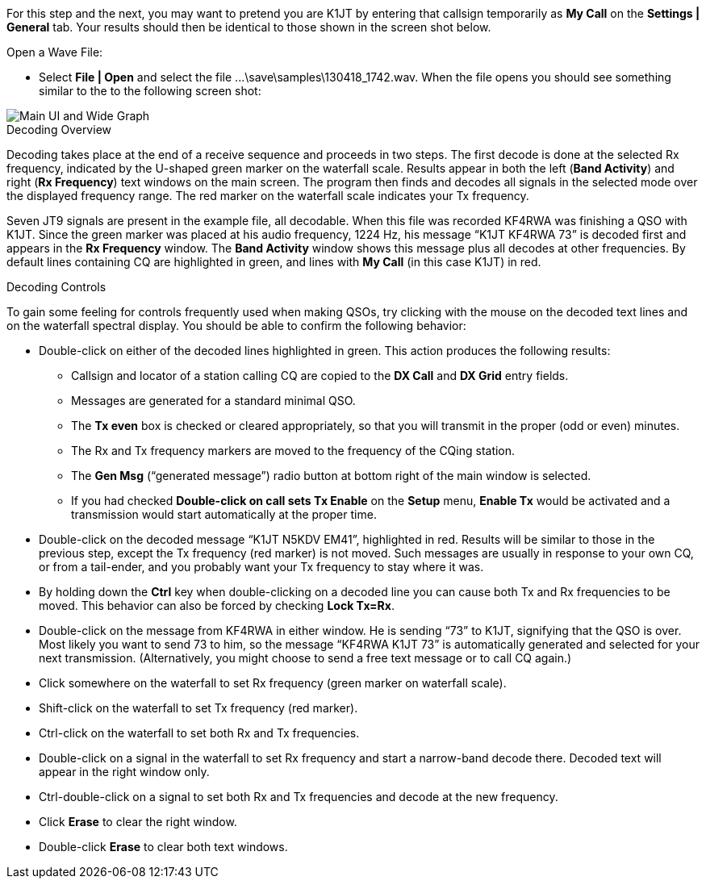 // Status=review

For this step and the next, you may want to pretend you are K1JT
by entering that callsign temporarily as *My Call* on the 
*Settings | General* tab.  Your results should then be identical to
those shown in the screen shot below.

.Open a Wave File:

- Select *File | Open* and select the file
+...\save\samples\130418_1742.wav+. When the file opens you should see
something similar to the to the following screen shot:

[[X12]]
image::main-ui-1.6.png[align="center",alt="Main UI and Wide Graph"]

.Decoding Overview

Decoding takes place at the end of a receive sequence and proceeds in
two steps.  The first decode is done at the selected Rx frequency,
indicated by the U-shaped green marker on the waterfall scale.
Results appear in both the left (*Band Activity*) and right (*Rx
Frequency*) text windows on the main screen. The program then finds
and decodes all signals in the selected mode over the displayed
frequency range. The red marker on the waterfall scale indicates your
Tx frequency.

Seven JT9 signals are present in the example file, all decodable.
When this file was recorded KF4RWA was finishing a QSO with K1JT.
Since the green marker was placed at his audio frequency, 1224 Hz, his
message "`K1JT KF4RWA 73`" is decoded first and appears in the *Rx
Frequency* window. The *Band Activity* window shows this message plus
all decodes at other frequencies.  By default lines containing CQ are
highlighted in green, and lines with *My Call* (in this case K1JT) in
red.

[[X13]]
.Decoding Controls

To gain some feeling for controls frequently used when making QSOs,
try clicking with the mouse on the decoded text lines and on the
waterfall spectral display. You should be able to confirm the
following behavior:

- Double-click on either of the decoded lines highlighted in
green. This action produces the following results:

** Callsign and locator of a station calling CQ are copied to the *DX
Call* and *DX Grid* entry fields.

** Messages are generated for a standard minimal QSO.

** The *Tx even* box is checked or cleared appropriately, so that you
will transmit in the proper (odd or even) minutes.

** The Rx and Tx frequency markers are moved to the frequency of the
CQing station.

** The *Gen Msg* ("`generated message`") radio button at bottom right 
of the main window is selected.

** If you had checked *Double-click on call sets Tx Enable* on the
*Setup* menu, *Enable Tx* would be activated and a transmission would
start automatically at the proper time.

- Double-click on the decoded message "`K1JT N5KDV EM41`",
highlighted in red.  Results will be similar to those in the
previous step, except the Tx frequency (red marker) is not
moved.  Such messages are usually in response to your own CQ, or from
a tail-ender, and you probably want your Tx frequency to stay where it
was.

- By holding down the *Ctrl* key when double-clicking on a decoded
line you can cause both Tx and Rx frequencies to be moved.  This
behavior can also be forced by checking *Lock Tx=Rx*.

- Double-click on the message from KF4RWA in either window. He is
sending "`73`" to K1JT, signifying that the QSO is over.  Most likely
you want to send 73 to him, so the message "`KF4RWA K1JT 73`" is
automatically generated and selected for your next transmission.
(Alternatively, you might choose to send a free text message or to
call CQ again.)

- Click somewhere on the waterfall to set Rx frequency (green marker
on waterfall scale).

- Shift-click on the waterfall to set Tx frequency (red marker).

- Ctrl-click on the waterfall to set both Rx and Tx frequencies.

- Double-click on a signal in the waterfall to set Rx frequency and
start a narrow-band decode there. Decoded text will appear in the
right window only.

- Ctrl-double-click on a signal to set both Rx and Tx frequencies and
decode at the new frequency.

- Click *Erase* to clear the right window. 

- Double-click *Erase* to clear both text windows.
